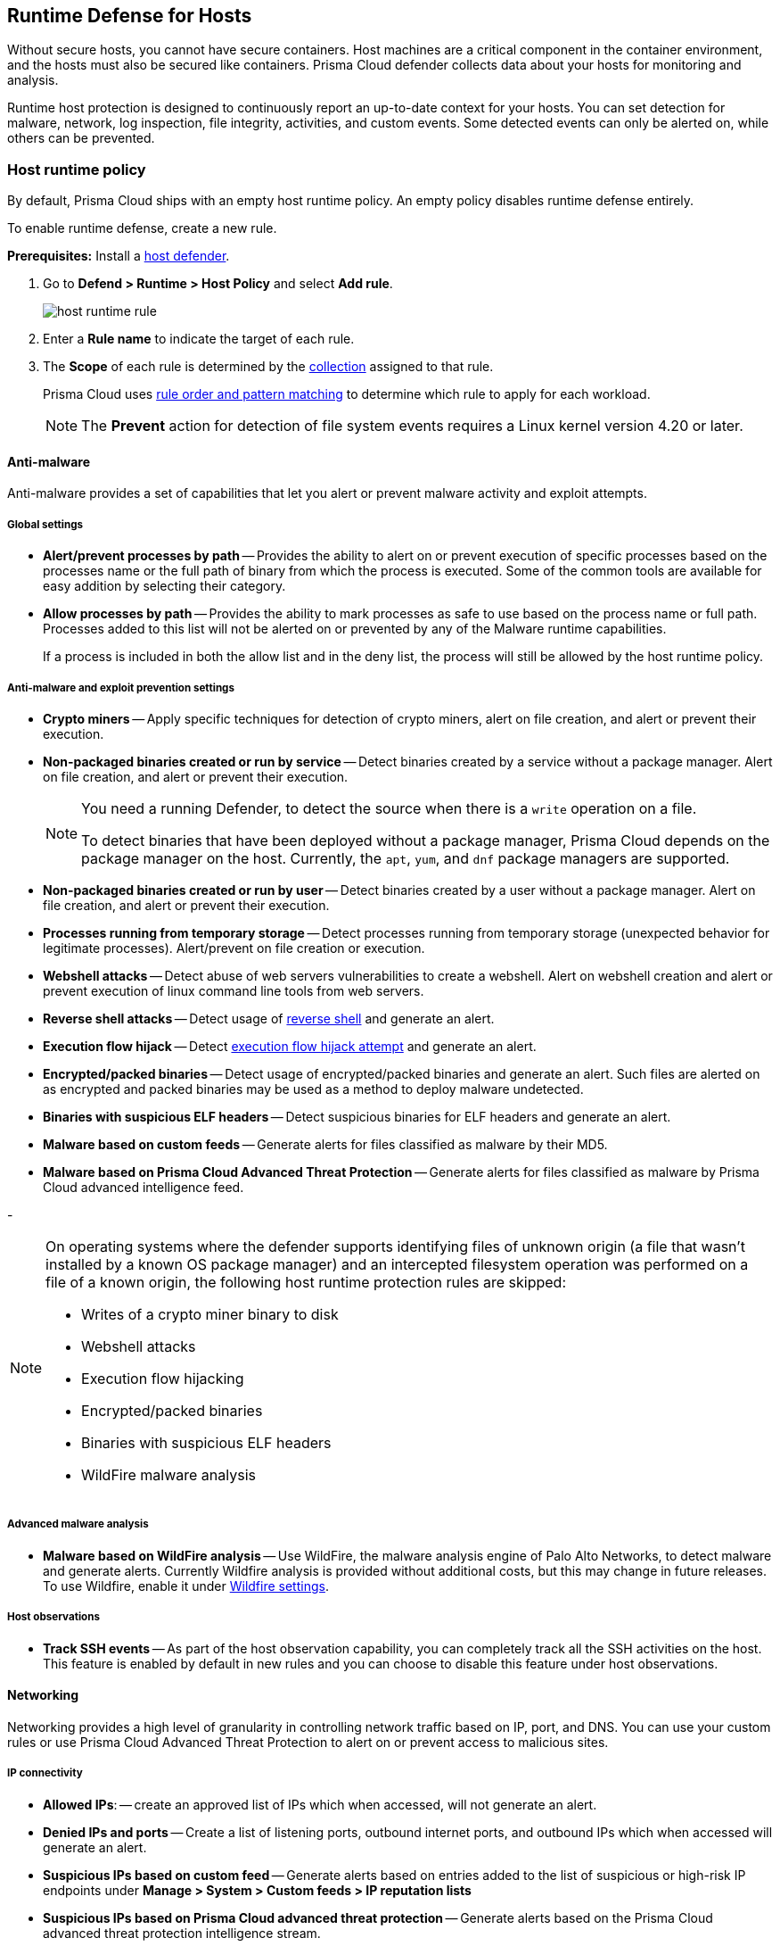 [#runtime-defense-hosts]
== Runtime Defense for Hosts

Without secure hosts, you cannot have secure containers.
Host machines are a critical component in the container environment, and the hosts must also be secured like containers.
Prisma Cloud defender collects data about your hosts for monitoring and analysis.

Runtime host protection is designed to continuously report an up-to-date context for your hosts.
You can set detection for malware, network, log inspection, file integrity, activities, and custom events. Some detected events can only be alerted on, while others can be prevented.

[.task]
[#host-runtime-policy]
=== Host runtime policy

By default, Prisma Cloud ships with an empty host runtime policy. An empty policy disables runtime defense entirely.

To enable runtime defense, create a new rule.

*Prerequisites:*
Install a xref:../install/deploy-defender/defender-types.adoc[host defender].

[.procedure]

. Go to *Defend > Runtime > Host Policy* and select *Add rule*.
+
image::runtime-security/host-runtime-rule.png[]

. Enter a *Rule name* to indicate the target of each rule.

. The *Scope* of each rule is determined by the xref:../configure/collections.adoc[collection] assigned to that rule.
+
Prisma Cloud uses xref:../configure/rule-ordering-pattern-matching.adoc[rule order and pattern matching] to determine which rule to apply for each workload.
+
NOTE: The *Prevent* action for detection of file system events requires a Linux kernel version 4.20 or later.

[#anti-malware]
==== Anti-malware

Anti-malware provides a set of capabilities that let you alert or prevent malware activity and exploit attempts.

[#global-settings]
===== Global settings

- *Alert/prevent processes by path* -- Provides the ability to alert on or prevent execution of specific processes based on the processes name or the full path of binary from which the process is executed. Some of the common tools are available for easy addition by selecting their category.

- *Allow processes by path* -- Provides the ability to mark processes as safe to use based on the process name or full path. Processes added to this list will not be alerted on or prevented by any of the Malware runtime capabilities.

+
If a process is included in both the allow list and in the deny list, the process will still be allowed by the host runtime policy.

[#anti-malware-and-exploit-prevention-settings]
===== Anti-malware and exploit prevention settings

- *Crypto miners* -- Apply specific techniques for detection of crypto miners, alert on file creation, and alert or prevent their execution.

- *Non-packaged binaries created or run by service* -- Detect binaries created by a service without a package manager.
Alert on file creation, and alert or prevent their execution.
+
[NOTE]
====
You need a running Defender, to detect the source when there is a `write` operation on a file.

To detect binaries that have been deployed without a package manager, Prisma Cloud depends on the package manager on the host. Currently, the `apt`, `yum`, and `dnf` package managers are supported.
====

- *Non-packaged binaries created or run by user* -- Detect binaries created by a user without a package manager.
Alert on file creation, and alert or prevent their execution.

- *Processes running from temporary storage* -- Detect processes running from temporary storage (unexpected behavior for legitimate processes).
Alert/prevent on file creation or execution.

- *Webshell attacks* -- Detect abuse of web servers vulnerabilities to create a webshell.
Alert on webshell creation and alert or prevent execution of linux command line tools from web servers.

- *Reverse shell attacks* -- Detect usage of xref:../runtime-defense/incident-types/reverse-shell.adoc[reverse shell] and generate an alert.

- *Execution flow hijack* -- Detect xref:../runtime-defense/incident-types/execution-flow-hijack-attempt.adoc[execution flow hijack attempt] and generate an alert.

- *Encrypted/packed binaries* -- Detect usage of encrypted/packed binaries and generate an alert.
Such files are alerted on as encrypted and packed binaries may be used as a method to deploy malware undetected.

- *Binaries with suspicious ELF headers* -- Detect suspicious binaries for ELF headers and generate an alert.

- *Malware based on custom feeds* -- Generate alerts for files classified as malware by their MD5.

- *Malware based on Prisma Cloud Advanced Threat Protection* -- Generate alerts for files classified as malware by Prisma Cloud advanced intelligence feed.

-
[NOTE]
====
On operating systems where the defender supports identifying files of unknown origin (a file that wasn't installed by a known OS package manager) and an intercepted filesystem operation was performed on a file of a known origin, the following host runtime protection rules are skipped:

- Writes of a crypto miner binary to disk
- Webshell attacks
- Execution flow hijacking
- Encrypted/packed binaries
- Binaries with suspicious ELF headers
- WildFire malware analysis
====

[#advanced-malware-analysis]
===== Advanced malware analysis

- *Malware based on WildFire analysis* -- Use WildFire, the malware analysis engine of Palo Alto Networks, to detect malware and generate alerts.
Currently Wildfire analysis is provided without additional costs, but this may change in future releases. To use Wildfire, enable it under xref:../configure/wildfire.adoc[Wildfire settings].

[#host-observations]
===== Host observations

- *Track SSH events* -- As part of the host observation capability, you can completely track all the SSH activities on the host. This feature is enabled by default in new rules and you can choose to disable this feature under host observations.

[#networking]
==== Networking

Networking provides a high level of granularity in controlling network traffic based on IP, port, and DNS.
You can use your custom rules or use Prisma Cloud Advanced Threat Protection to alert on or prevent access to malicious sites.

[.section]
[#ip-connectivity]
===== IP connectivity

- *Allowed IPs*: -- create an approved list of IPs which when accessed, will not generate an alert.

- *Denied IPs and ports* -- Create a list of listening ports, outbound internet ports, and outbound IPs which when accessed will generate an alert.

- *Suspicious IPs based on custom feed* -- Generate alerts based on entries added to the list of suspicious or high-risk IP endpoints under *Manage > System > Custom feeds > IP reputation lists*

- *Suspicious IPs based on Prisma Cloud advanced threat protection* -- Generate alerts based on the Prisma Cloud advanced threat protection intelligence stream.

[.section]
[#dns]
===== DNS

When DNS monitoring is enabled, Prisma Cloud filters DNS lookups.
By default, DNS monitoring is disabled in new rules.

- *Allowed domains* -- Create an approved list of domains which when accessed will not generate an alert or be prevented.

- *Denied domains* -- Create a list of denied domains which when accessed will be alerted or prevented.

- *Suspicious domains based on Prisma Cloud Advanced Threat Protection* -- Generate alerts or prevent access to domains based on Prisma Cloud Advanced Threat Protection Intelligence Stream.

[#log-inspection]
==== Log inspection

Prisma Cloud lets you collect and analyze logs from operating systems and applications for security events.
For each inspection rule, specify the log file to parse and any number of inspection expressions.
Inspection expressions support the https://github.com/google/re2/wiki/Syntax[RE2 regular expression syntax].

A number of predefined rules are provided for apps such as `sshd`, `mongod`, and `nginx`.

Regardless of the specified inspection expression, log inspection has the following boundaries.

* The maximum amount of bytes read per second is `100`.

* The maximum amount of bytes in a chunk read per second is `2048`.

These boundaries are non-customizable.

[#file-integrity-management-fim]
==== File integrity management (FIM)

Changes to critical files can reduce your overall security posture, and they can be the first indicator of an attack in progress.
The Prisma Cloud FIM from Prisma Cloud continuously monitors your files and directories for changes.
You can configure FIM to detect:

* Read or write operations on sensitive files, such as certificates, secrets, and configuration files.

* Binaries written to the file system.

* Abnormally installed software.
For example, FIM can detect files written to a file system by programs other than `apt-get`.

A monitoring profile consists of rules, where each rule specifies the path to monitor, the file operation, and the exceptions to the rule.

image::runtime-security/runtime-defense-hosts-fim-rule.png[]

The file operations supported are:

* Writes to files or directories
When you specify a directory, recursive monitoring is supported.

* Read
When you specify a directory, recursive monitoring isn't supported.

* Attribute changes
The attributes watched are permissions, ownership, timestamps, and links.
When you specify a directory, recursive monitoring isn't supported.

[#activities]
==== Activities

Set up rules to audit xref:../audit/host-activity.adoc[host events].

[#custom-rules]
==== Custom rules

For details on the custom rules policy refer to xref:./custom-runtime-rules.adoc[this] section.

[#monitoring]
=== Monitoring

To view the data collected about each host, go to *Monitor > Runtime > Host observations*, and select a host from the list.

[#apps]
==== Apps

The *Apps* tab lists the running programs on the host.
New apps are added to the list only on a network event.

NOTE: Prisma Cloud automatically adds some important apps to the monitoring table even if they don't have any network activity, including `cron` and `systemd`.

image::runtime-security/host-runtime-apps.png[]

For each app, Prisma Cloud records the following details:

* Running processes (limited to 15).
* Outgoing ports (limited to 5).
* Listening ports (limited to 5).

Prisma Cloud keeps a sample of spawned processes and network activity for each monitored app, specifically:

* Spawned process -- Processes spawned by the app, including observation timestamps, username, process (and parent process) paths, and the executed command line (limited to 15 processes).
* Outgoing ports -- Ports used by the app for outgoing network activity, including observation timestamps, the process that triggered the network activity, IP address, port, and country resolution for public IPs (limited to 5 ports).
* Listening ports -- Ports used by the app for incoming network activity, including the listening process and observation timestamps (limited to 5 ports).

Proc events will add the proc only to existing apps in the profile. The defender will cache the runtime data, saving timestamps for each of the 15 processes' last spawn time.

Limitations:

* Maximum of 50 apps.
* Last 10 spawned processes for each app.

[#ssh-session-history]
==== SSH session history

The *SSH events* tab shows `ssh` commands run in interactive sessions, limited to 100 events per hour.

image::runtime-security/host-runtime-ssh-history.png[]

[#security-updates]
==== Security updates

Prisma Cloud periodically checks for security updates.
It's implemented as a compliance check.
This feature is supported only for Ubuntu/Debian distributions with the "apt-get" package installer.

Prisma Cloud probes for security updates every time the scanner runs (every 24 hours, by default).
The check is enabled by default in *Defend > Compliance > Hosts* in the *Default - alert on critical and high* rule.

image::runtime-security/host-runtime-update-compliance-check.png[]

The *Security Updates* show the pending security updates (based on a new compliance check that was added for this purpose).
Supported for Ubuntu and Debian.

On each host scan, Prisma Cloud checks for available package updates marked as security updates and lists such updates under *Security Updates*.

[#audits]
=== Audits

You can view audits about host runtime events under *Monitor > Events > Host audits*.
